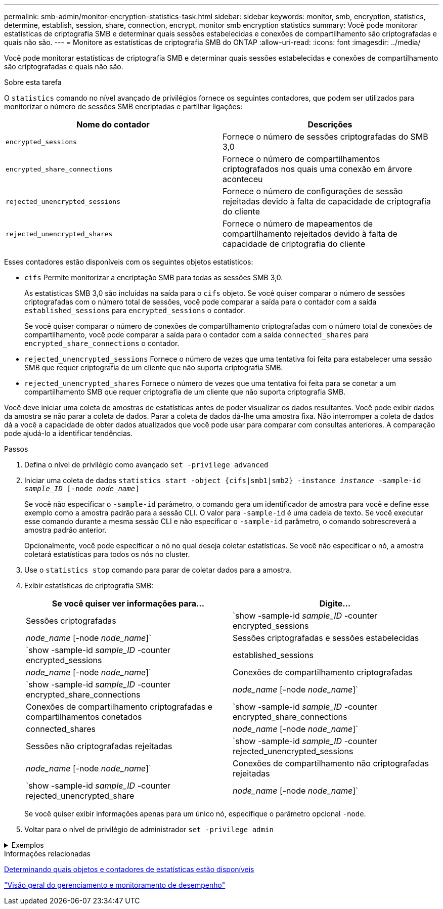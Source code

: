 ---
permalink: smb-admin/monitor-encryption-statistics-task.html 
sidebar: sidebar 
keywords: monitor, smb, encryption, statistics, determine, establish, session, share, connection, encrypt, monitor smb encryption statistics 
summary: Você pode monitorar estatísticas de criptografia SMB e determinar quais sessões estabelecidas e conexões de compartilhamento são criptografadas e quais não são. 
---
= Monitore as estatísticas de criptografia SMB do ONTAP
:allow-uri-read: 
:icons: font
:imagesdir: ../media/


[role="lead"]
Você pode monitorar estatísticas de criptografia SMB e determinar quais sessões estabelecidas e conexões de compartilhamento são criptografadas e quais não são.

.Sobre esta tarefa
O `statistics` comando no nível avançado de privilégios fornece os seguintes contadores, que podem ser utilizados para monitorizar o número de sessões SMB encriptadas e partilhar ligações:

|===
| Nome do contador | Descrições 


 a| 
`encrypted_sessions`
 a| 
Fornece o número de sessões criptografadas do SMB 3,0



 a| 
`encrypted_share_connections`
 a| 
Fornece o número de compartilhamentos criptografados nos quais uma conexão em árvore aconteceu



 a| 
`rejected_unencrypted_sessions`
 a| 
Fornece o número de configurações de sessão rejeitadas devido à falta de capacidade de criptografia do cliente



 a| 
`rejected_unencrypted_shares`
 a| 
Fornece o número de mapeamentos de compartilhamento rejeitados devido à falta de capacidade de criptografia do cliente

|===
Esses contadores estão disponíveis com os seguintes objetos estatísticos:

* `cifs` Permite monitorizar a encriptação SMB para todas as sessões SMB 3,0.
+
As estatísticas SMB 3,0 são incluídas na saída para o `cifs` objeto. Se você quiser comparar o número de sessões criptografadas com o número total de sessões, você pode comparar a saída para o contador com a saída `established_sessions` para `encrypted_sessions` o contador.

+
Se você quiser comparar o número de conexões de compartilhamento criptografadas com o número total de conexões de compartilhamento, você pode comparar a saída para o contador com a saída `connected_shares` para `encrypted_share_connections` o contador.

* `rejected_unencrypted_sessions` Fornece o número de vezes que uma tentativa foi feita para estabelecer uma sessão SMB que requer criptografia de um cliente que não suporta criptografia SMB.
* `rejected_unencrypted_shares` Fornece o número de vezes que uma tentativa foi feita para se conetar a um compartilhamento SMB que requer criptografia de um cliente que não suporta criptografia SMB.


Você deve iniciar uma coleta de amostras de estatísticas antes de poder visualizar os dados resultantes. Você pode exibir dados da amostra se não parar a coleta de dados. Parar a coleta de dados dá-lhe uma amostra fixa. Não interromper a coleta de dados dá a você a capacidade de obter dados atualizados que você pode usar para comparar com consultas anteriores. A comparação pode ajudá-lo a identificar tendências.

.Passos
. Defina o nível de privilégio como avançado
`set -privilege advanced`
. Iniciar uma coleta de dados
`statistics start -object {cifs|smb1|smb2} -instance _instance_ -sample-id _sample_ID_ [-node _node_name_]`
+
Se você não especificar o `-sample-id` parâmetro, o comando gera um identificador de amostra para você e define esse exemplo como a amostra padrão para a sessão CLI. O valor para `-sample-id` é uma cadeia de texto. Se você executar esse comando durante a mesma sessão CLI e não especificar o `-sample-id` parâmetro, o comando sobrescreverá a amostra padrão anterior.

+
Opcionalmente, você pode especificar o nó no qual deseja coletar estatísticas. Se você não especificar o nó, a amostra coletará estatísticas para todos os nós no cluster.

. Use o `statistics stop` comando para parar de coletar dados para a amostra.
. Exibir estatísticas de criptografia SMB:
+
|===
| Se você quiser ver informações para... | Digite... 


 a| 
Sessões criptografadas
 a| 
`show -sample-id _sample_ID_ -counter encrypted_sessions|_node_name_ [-node _node_name_]`



 a| 
Sessões criptografadas e sessões estabelecidas
 a| 
`show -sample-id _sample_ID_ -counter encrypted_sessions|established_sessions|_node_name_ [-node _node_name_]`



 a| 
Conexões de compartilhamento criptografadas
 a| 
`show -sample-id _sample_ID_ -counter encrypted_share_connections|_node_name_ [-node _node_name_]`



 a| 
Conexões de compartilhamento criptografadas e compartilhamentos conetados
 a| 
`show -sample-id _sample_ID_ -counter encrypted_share_connections|connected_shares|_node_name_ [-node _node_name_]`



 a| 
Sessões não criptografadas rejeitadas
 a| 
`show -sample-id _sample_ID_ -counter rejected_unencrypted_sessions|_node_name_ [-node _node_name_]`



 a| 
Conexões de compartilhamento não criptografadas rejeitadas
 a| 
`show -sample-id _sample_ID_ -counter rejected_unencrypted_share|_node_name_ [-node _node_name_]`

|===
+
Se você quiser exibir informações apenas para um único nó, especifique o parâmetro opcional `-node`.

. Voltar para o nível de privilégio de administrador
`set -privilege admin`


.Exemplos
[%collapsible]
====
O exemplo a seguir mostra como você pode monitorar as estatísticas de criptografia SMB 3,0 na máquina virtual de armazenamento (SVM) VS1.

O seguinte comando move-se para o nível de privilégio avançado:

[listing]
----
cluster1::> set -privilege advanced

Warning: These advanced commands are potentially dangerous; use them only when directed to do so by support personnel.
Do you want to continue? {y|n}: y
----
O comando a seguir inicia a coleta de dados para uma nova amostra:

[listing]
----
cluster1::*> statistics start -object cifs -sample-id smbencryption_sample -vserver vs1
Statistics collection is being started for Sample-id: smbencryption_sample
----
O comando a seguir interrompe a coleta de dados para essa amostra:

[listing]
----
cluster1::*> statistics stop -sample-id smbencryption_sample
Statistics collection is being stopped for Sample-id: smbencryption_sample
----
O comando a seguir mostra sessões criptografadas SMB e sessões estabelecidas SMB pelo nó da amostra:

[listing]
----
cluster2::*> statistics show -object cifs -counter established_sessions|encrypted_sessions|node_name –node node_name

Object: cifs
Instance: [proto_ctx:003]
Start-time: 4/12/2016 11:17:45
End-time: 4/12/2016 11:21:45
Scope: vsim2

    Counter                               Value
    ----------------------------  ----------------------
    established_sessions                     1
    encrypted_sessions                       1

2 entries were displayed
----
O comando a seguir mostra o número de sessões SMB não criptografadas rejeitadas pelo nó da amostra:

[listing]
----
clus-2::*> statistics show -object cifs -counter rejected_unencrypted_sessions –node node_name

Object: cifs
Instance: [proto_ctx:003]
Start-time: 4/12/2016 11:17:45
End-time: 4/12/2016 11:21:51
Scope: vsim2

    Counter                                    Value
    ----------------------------    ----------------------
    rejected_unencrypted_sessions                1

1 entry was displayed.
----
O comando a seguir mostra o número de compartilhamentos SMB conetados e compartilhamentos SMB criptografados pelo nó da amostra:

[listing]
----
clus-2::*> statistics show -object cifs -counter connected_shares|encrypted_share_connections|node_name –node node_name

Object: cifs
Instance: [proto_ctx:003]
Start-time: 4/12/2016 10:41:38
End-time: 4/12/2016 10:41:43
Scope: vsim2

    Counter                                     Value
    ----------------------------    ----------------------
    connected_shares                              2
    encrypted_share_connections                   1

2 entries were displayed.
----
O comando a seguir mostra o número de conexões de compartilhamento SMB não criptografadas rejeitadas pelo nó da amostra:

[listing]
----
clus-2::*> statistics show -object cifs -counter rejected_unencrypted_shares –node node_name

Object: cifs
Instance: [proto_ctx:003]
Start-time: 4/12/2016 10:41:38
End-time: 4/12/2016 10:42:06
Scope: vsim2

    Counter                                     Value
    --------------------------------    ----------------------
    rejected_unencrypted_shares                   1

1 entry was displayed.
----
====
.Informações relacionadas
xref:determine-statistics-objects-counters-available-task.adoc[Determinando quais objetos e contadores de estatísticas estão disponíveis]

link:../performance-admin/index.html["Visão geral do gerenciamento e monitoramento de desempenho"]
